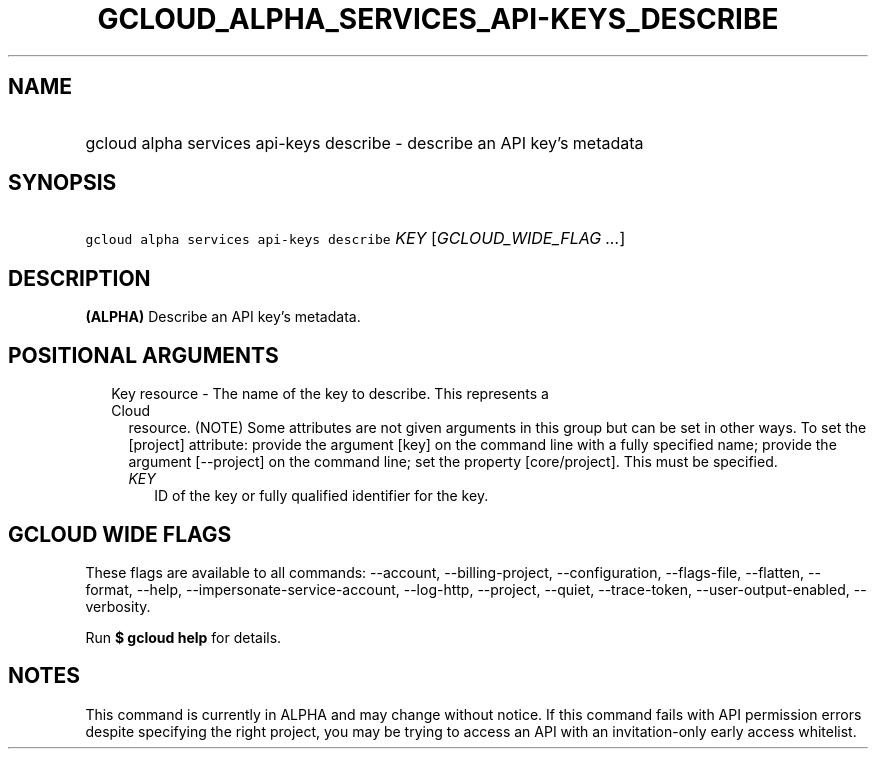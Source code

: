 
.TH "GCLOUD_ALPHA_SERVICES_API\-KEYS_DESCRIBE" 1



.SH "NAME"
.HP
gcloud alpha services api\-keys describe \- describe an API key's metadata



.SH "SYNOPSIS"
.HP
\f5gcloud alpha services api\-keys describe\fR \fIKEY\fR [\fIGCLOUD_WIDE_FLAG\ ...\fR]



.SH "DESCRIPTION"

\fB(ALPHA)\fR Describe an API key's metadata.



.SH "POSITIONAL ARGUMENTS"

.RS 2m
.TP 2m

Key resource \- The name of the key to describe. This represents a Cloud
resource. (NOTE) Some attributes are not given arguments in this group but can
be set in other ways. To set the [project] attribute: provide the argument [key]
on the command line with a fully specified name; provide the argument
[\-\-project] on the command line; set the property [core/project]. This must be
specified.

.RS 2m
.TP 2m
\fIKEY\fR
ID of the key or fully qualified identifier for the key.


.RE
.RE
.sp

.SH "GCLOUD WIDE FLAGS"

These flags are available to all commands: \-\-account, \-\-billing\-project,
\-\-configuration, \-\-flags\-file, \-\-flatten, \-\-format, \-\-help,
\-\-impersonate\-service\-account, \-\-log\-http, \-\-project, \-\-quiet,
\-\-trace\-token, \-\-user\-output\-enabled, \-\-verbosity.

Run \fB$ gcloud help\fR for details.



.SH "NOTES"

This command is currently in ALPHA and may change without notice. If this
command fails with API permission errors despite specifying the right project,
you may be trying to access an API with an invitation\-only early access
whitelist.


